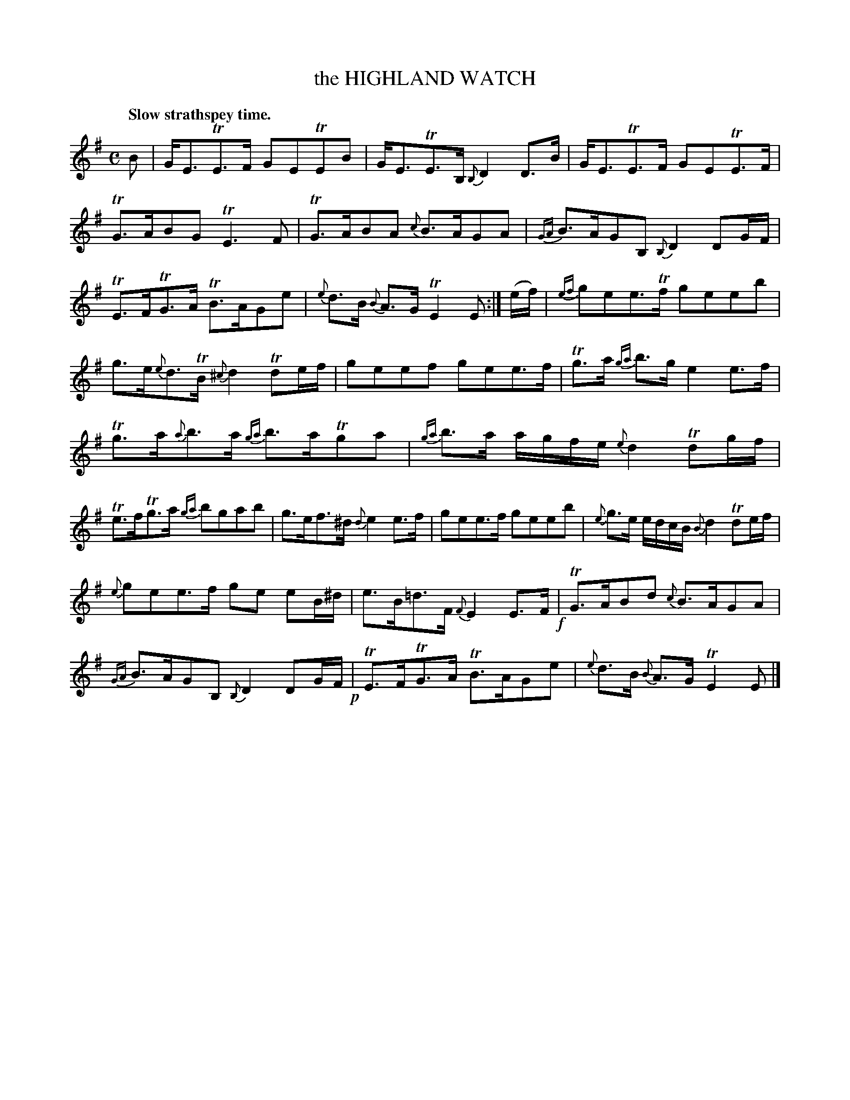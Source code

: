 X: 10801
T: the HIGHLAND WATCH
Q: "Slow strathspey time."
%R: strathspey
B: W. Hamilton "Universal Tune-Book" Vol. 1 Glasgow 1844 p.80 #1
S: http://imslp.org/wiki/Hamilton's_Universal_Tune-Book_(Various)
Z: 2016 John Chambers <jc:trillian.mit.edu>
M: C
L: 1/8
K: Em
%%slurgraces yes
%%graceslurs yes
% - - - - - - - - - - - - - - - - - - - - - - - - -
B |\
G<ETE>F GETEB | G<ETE>B, {B,}D2D>B |\
G<ETE>F GETE>F | TG>ABG TE3F |\
TG>ABA {c}B>AGA | {GA}B>AGB, {B,}D2DG/F/ |
TE>FTG>A TB>AGe | {e}d>B {B}A>G TE2E :|\
(e/f/) |\
{ef}gee>Tf geeb | g>e{e}d>TB {^c}d2Tde/f/ |\
geef gee>f | Tg>a {ga}b>g e2e>f |
Tg>a{a}b>a {ga}b>aTga | {ga}b>a a/g/f/e/ {e}d2 Tdg/f/ |\
Te>fTg>a {ga}bgab | g>ef>^d {d}e2e>f |\
gee>f geeb | {e}g>e e/d/c/B/ {B}d2 Tde/f/ |
{e}gee>f ge eB/^d/ | e>B=d>F {F}E2E>F !f!|\
TG>ABd {c}B>AGA | {GA}B>AGB, {B,}D2 DG/F/ !p!|\
TE>FTG>A TB>AGe | {e}d>B {B}A>G TE2E |]
% - - - - - - - - - - - - - - - - - - - - - - - - -

